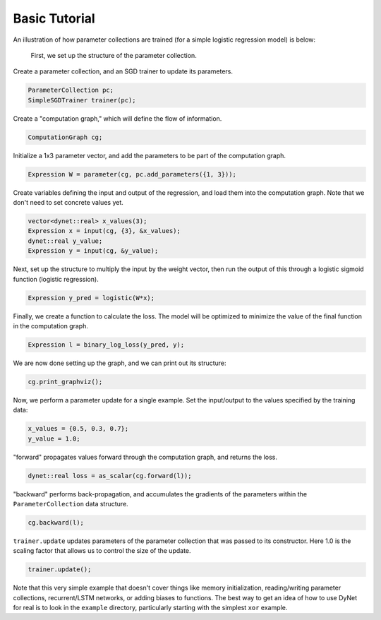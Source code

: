 Basic Tutorial
~~~~~~~~~~~~~~

An illustration of how parameter collections are trained (for a simple logistic
regression model) is below:

 First, we set up the structure of the parameter collection.

Create a parameter collection, and an SGD trainer to update its parameters.

.. code:: cpp

    ParameterCollection pc;
    SimpleSGDTrainer trainer(pc);

Create a "computation graph," which will define the flow of information.

.. code:: cpp

    ComputationGraph cg;

Initialize a 1x3 parameter vector, and add the parameters to be part of the computation graph.

.. code:: cpp

    Expression W = parameter(cg, pc.add_parameters({1, 3}));

Create variables defining the input and output of the regression, and load them into the computation graph. Note that we don't need to set concrete values yet.

.. code:: cpp

    vector<dynet::real> x_values(3);
    Expression x = input(cg, {3}, &x_values);
    dynet::real y_value;
    Expression y = input(cg, &y_value);

Next, set up the structure to multiply the input by the weight vector,  then run the output of this through a logistic sigmoid function (logistic regression).

.. code:: cpp

    Expression y_pred = logistic(W*x);

Finally, we create a function to calculate the loss. The model will be optimized to minimize the value of the final function in the computation graph.

.. code:: cpp

    Expression l = binary_log_loss(y_pred, y);

We are now done setting up the graph, and we can print out its structure:

.. code:: cpp

    cg.print_graphviz();

Now, we perform a parameter update for a single example. Set the input/output to the values specified by the training data:

.. code:: cpp

    x_values = {0.5, 0.3, 0.7};
    y_value = 1.0;

"forward" propagates values forward through the computation graph, and returns the loss.

.. code:: cpp

    dynet::real loss = as_scalar(cg.forward(l));

"backward" performs back-propagation, and accumulates the gradients of the parameters within the ``ParameterCollection`` data structure.

.. code:: cpp

    cg.backward(l);

``trainer.update`` updates parameters of the parameter collection that was passed to its constructor. Here 1.0 is the scaling factor that allows us to control the size of the update.

.. code:: cpp

    trainer.update();

Note that this very simple example that doesn't cover things like memory
initialization, reading/writing parameter collections, recurrent/LSTM networks, or
adding biases to functions. The best way to get an idea of how to use
DyNet for real is to look in the ``example`` directory, particularly
starting with the simplest ``xor`` example.
